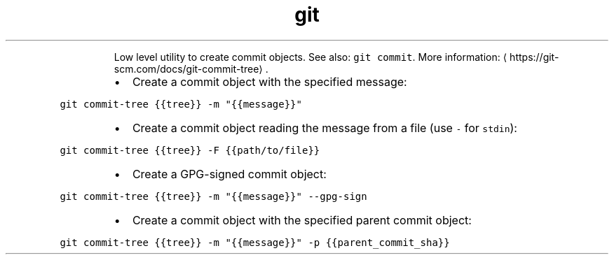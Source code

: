 .TH git commit\-tree
.PP
.RS
Low level utility to create commit objects.
See also: \fB\fCgit commit\fR\&.
More information: \[la]https://git-scm.com/docs/git-commit-tree\[ra]\&.
.RE
.RS
.IP \(bu 2
Create a commit object with the specified message:
.RE
.PP
\fB\fCgit commit\-tree {{tree}} \-m "{{message}}"\fR
.RS
.IP \(bu 2
Create a commit object reading the message from a file (use \fB\fC\-\fR for \fB\fCstdin\fR):
.RE
.PP
\fB\fCgit commit\-tree {{tree}} \-F {{path/to/file}}\fR
.RS
.IP \(bu 2
Create a GPG\-signed commit object:
.RE
.PP
\fB\fCgit commit\-tree {{tree}} \-m "{{message}}" \-\-gpg\-sign\fR
.RS
.IP \(bu 2
Create a commit object with the specified parent commit object:
.RE
.PP
\fB\fCgit commit\-tree {{tree}} \-m "{{message}}" \-p {{parent_commit_sha}}\fR

